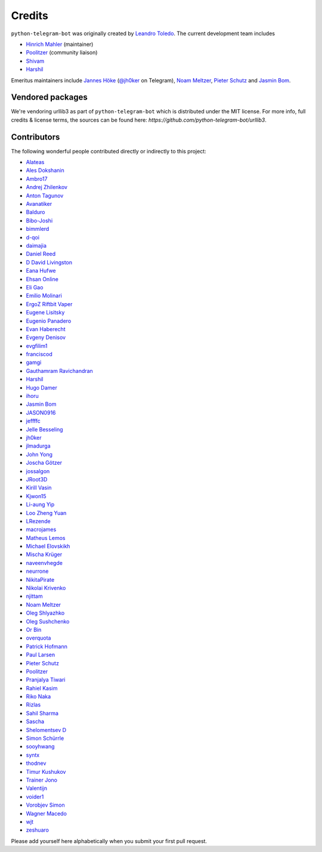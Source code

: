 Credits
=======

``python-telegram-bot`` was originally created by
`Leandro Toledo <https://github.com/leandrotoledo>`_.
The current development team includes

- `Hinrich Mahler <https://github.com/Bibo-Joshi>`_ (maintainer)
- `Poolitzer <https://github.com/Poolitzer>`_ (community liaison)
- `Shivam <https://github.com/Starry69>`_
- `Harshil <https://github.com/harshil21>`_

Emeritus maintainers include
`Jannes Höke <https://github.com/jh0ker>`_ (`@jh0ker <https://t.me/jh0ker>`_ on Telegram),
`Noam Meltzer <https://github.com/tsnoam>`_, `Pieter Schutz <https://github.com/eldinnie>`_ and `Jasmin Bom <https://github.com/jsmnbom>`_.

Vendored packages
-----------------

We're vendoring urllib3 as part of ``python-telegram-bot`` which is distributed under the MIT
license. For more info, full credits & license terms, the sources can be found here:
`https://github.com/python-telegram-bot/urllib3`.

Contributors
------------

The following wonderful people contributed directly or indirectly to this project:

- `Alateas <https://github.com/alateas>`_
- `Ales Dokshanin <https://github.com/alesdokshanin>`_
- `Ambro17 <https://github.com/Ambro17>`_
- `Andrej Zhilenkov <https://github.com/Andrej730>`_
- `Anton Tagunov <https://github.com/anton-tagunov>`_
- `Avanatiker <https://github.com/Avanatiker>`_
- `Balduro <https://github.com/Balduro>`_
- `Bibo-Joshi <https://github.com/Bibo-Joshi>`_
- `bimmlerd <https://github.com/bimmlerd>`_
- `d-qoi <https://github.com/d-qoi>`_
- `daimajia <https://github.com/daimajia>`_
- `Daniel Reed <https://github.com/nmlorg>`_
- `D David Livingston <https://github.com/daviddl9>`_
- `Eana Hufwe <https://github.com/blueset>`_
- `Ehsan Online <https://github.com/ehsanonline>`_
- `Eli Gao <https://github.com/eligao>`_
- `Emilio Molinari <https://github.com/xates>`_
- `ErgoZ Riftbit Vaper <https://github.com/ergoz>`_
- `Eugene Lisitsky <https://github.com/lisitsky>`_
- `Eugenio Panadero <https://github.com/azogue>`_
- `Evan Haberecht <https://github.com/habereet>`_
- `Evgeny Denisov <https://github.com/eIGato>`_
- `evgfilim1 <https://github.com/evgfilim1>`_
- `franciscod <https://github.com/franciscod>`_
- `gamgi <https://github.com/gamgi>`_
- `Gauthamram Ravichandran <https://github.com/GauthamramRavichandran>`_
- `Harshil <https://github.com/harshil21>`_
- `Hugo Damer <https://github.com/HakimusGIT>`_
- `ihoru <https://github.com/ihoru>`_
- `Jasmin Bom <https://github.com/jsmnbom>`_
- `JASON0916 <https://github.com/JASON0916>`_
- `jeffffc <https://github.com/jeffffc>`_
- `Jelle Besseling <https://github.com/pingiun>`_
- `jh0ker <https://github.com/jh0ker>`_
- `jlmadurga <https://github.com/jlmadurga>`_
- `John Yong <https://github.com/whipermr5>`_
- `Joscha Götzer <https://github.com/Rostgnom>`_
- `jossalgon <https://github.com/jossalgon>`_
- `JRoot3D <https://github.com/JRoot3D>`_
- `Kirill Vasin <https://github.com/vasinkd>`_
- `Kjwon15 <https://github.com/kjwon15>`_
- `Li-aung Yip <https://github.com/LiaungYip>`_
- `Loo Zheng Yuan <https://github.com/loozhengyuan>`_
- `LRezende <https://github.com/lrezende>`_
- `macrojames <https://github.com/macrojames>`_
- `Matheus Lemos <https://github.com/mlemosf>`_
- `Michael Elovskikh <https://github.com/wronglink>`_
- `Mischa Krüger <https://github.com/Makman2>`_
- `naveenvhegde <https://github.com/naveenvhegde>`_
- `neurrone <https://github.com/neurrone>`_
- `NikitaPirate <https://github.com/NikitaPirate>`_
- `Nikolai Krivenko <https://github.com/nkrivenko>`_
- `njittam <https://github.com/njittam>`_
- `Noam Meltzer <https://github.com/tsnoam>`_
- `Oleg Shlyazhko <https://github.com/ollmer>`_
- `Oleg Sushchenko <https://github.com/feuillemorte>`_
- `Or Bin <https://github.com/OrBin>`_
- `overquota <https://github.com/overquota>`_
- `Patrick Hofmann <https://github.com/PH89>`_
- `Paul Larsen <https://github.com/PaulSonOfLars>`_
- `Pieter Schutz <https://github.com/eldinnie>`_
- `Poolitzer <https://github.com/Poolitzer>`_
- `Pranjalya Tiwari <https://github.com/Pranjalya>`_
- `Rahiel Kasim <https://github.com/rahiel>`_
- `Riko Naka <https://github.com/rikonaka>`_
- `Rizlas <https://github.com/rizlas>`_
- `Sahil Sharma <https://github.com/sahilsharma811>`_
- `Sascha <https://github.com/saschalalala>`_
- `Shelomentsev D <https://github.com/shelomentsevd>`_
- `Simon Schürrle <https://github.com/SitiSchu>`_
- `sooyhwang <https://github.com/sooyhwang>`_
- `syntx <https://github.com/syntx>`_
- `thodnev <https://github.com/thodnev>`_
- `Timur Kushukov <https://github.com/timqsh>`_
- `Trainer Jono <https://github.com/Tr-Jono>`_
- `Valentijn <https://github.com/Faalentijn>`_
- `voider1 <https://github.com/voider1>`_
- `Vorobjev Simon <https://github.com/simonvorobjev>`_
- `Wagner Macedo <https://github.com/wagnerluis1982>`_
- `wjt <https://github.com/wjt>`_
- `zeshuaro <https://github.com/zeshuaro>`_

Please add yourself here alphabetically when you submit your first pull request.
